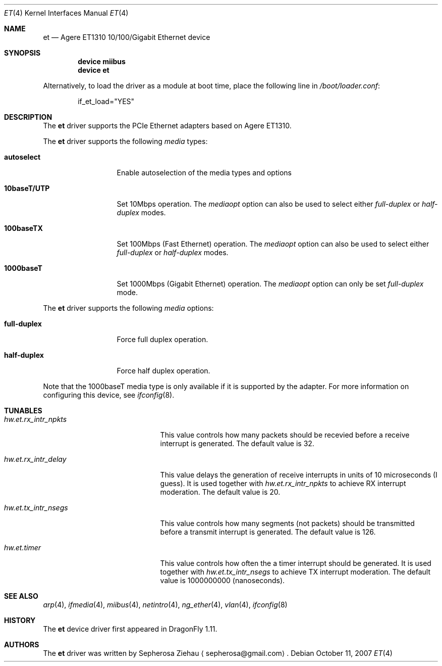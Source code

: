 .\"
.\" Copyright (c) 2007 The DragonFly Project.  All rights reserved.
.\" 
.\" Redistribution and use in source and binary forms, with or without
.\" modification, are permitted provided that the following conditions
.\" are met:
.\" 
.\" 1. Redistributions of source code must retain the above copyright
.\"    notice, this list of conditions and the following disclaimer.
.\" 2. Redistributions in binary form must reproduce the above copyright
.\"    notice, this list of conditions and the following disclaimer in
.\"    the documentation and/or other materials provided with the
.\"    distribution.
.\" 3. Neither the name of The DragonFly Project nor the names of its
.\"    contributors may be used to endorse or promote products derived
.\"    from this software without specific, prior written permission.
.\" 
.\" THIS SOFTWARE IS PROVIDED BY THE COPYRIGHT HOLDERS AND CONTRIBUTORS
.\" ``AS IS'' AND ANY EXPRESS OR IMPLIED WARRANTIES, INCLUDING, BUT NOT
.\" LIMITED TO, THE IMPLIED WARRANTIES OF MERCHANTABILITY AND FITNESS
.\" FOR A PARTICULAR PURPOSE ARE DISCLAIMED.  IN NO EVENT SHALL THE
.\" COPYRIGHT HOLDERS OR CONTRIBUTORS BE LIABLE FOR ANY DIRECT, INDIRECT,
.\" INCIDENTAL, SPECIAL, EXEMPLARY OR CONSEQUENTIAL DAMAGES (INCLUDING,
.\" BUT NOT LIMITED TO, PROCUREMENT OF SUBSTITUTE GOODS OR SERVICES;
.\" LOSS OF USE, DATA, OR PROFITS; OR BUSINESS INTERRUPTION) HOWEVER CAUSED
.\" AND ON ANY THEORY OF LIABILITY, WHETHER IN CONTRACT, STRICT LIABILITY,
.\" OR TORT (INCLUDING NEGLIGENCE OR OTHERWISE) ARISING IN ANY WAY OUT
.\" OF THE USE OF THIS SOFTWARE, EVEN IF ADVISED OF THE POSSIBILITY OF
.\" SUCH DAMAGE.
.\"
.\" $DragonFly: src/share/man/man4/et.4,v 1.1 2007/10/12 14:12:42 sephe Exp $
.\"
.Dd October 11, 2007
.Dt ET 4
.Os
.Sh NAME
.Nm et
.Nd "Agere ET1310 10/100/Gigabit Ethernet device"
.Sh SYNOPSIS
.Cd "device miibus"
.Cd "device et"
.Pp
Alternatively, to load the driver as a module at boot time, place the
following line in
.Pa /boot/loader.conf :
.Bd -literal -offset indent
if_et_load="YES"
.Ed
.Sh DESCRIPTION
The
.Nm
driver supports the PCIe Ethernet adapters based on Agere ET1310.
.Pp
The
.Nm
driver supports the following
.Ar media
types:
.Pp
.Bl -tag -width 10baseT/UTP -compact
.It Cm autoselect
Enable autoselection of the media types and options
.Pp
.It Cm 10baseT/UTP
Set 10Mbps operation.
The
.Ar mediaopt
option can also be used to select either
.Ar full-duplex
or
.Ar half-duplex
modes.
.Pp
.It Cm 100baseTX
Set 100Mbps (Fast Ethernet) operation.
The
.Ar mediaopt
option can also be used to select either
.Ar full-duplex
or
.Ar half-duplex
modes.
.Pp
.It Cm 1000baseT
Set 1000Mbps (Gigabit Ethernet) operation.
The
.Ar mediaopt
option can only be set
.Ar full-duplex
mode.
.El
.Pp
The
.Nm
driver supports the following
.Ar media
options:
.Pp
.Bl -tag -width full-duplex -compact
.It Cm full-duplex
Force full duplex operation.
.Pp
.It Cm half-duplex
Force half duplex operation.
.El
.Pp
Note that the 1000baseT media type is only available
if it is supported by the adapter.
For more information on configuring this device,
see
.Xr ifconfig 8 .
.Sh TUNABLES
.Bl -tag -width ".Va hw.et.rx_intr_npkts"
.It Va hw.et.rx_intr_npkts
This value controls how many packets should be recevied
before a receive interrupt is generated.
The default value is 32.
.It Va hw.et.rx_intr_delay
This value delays the generation of receive interrupts
in units of 10 microseconds (I guess).
It is used together with
.Va hw.et.rx_intr_npkts
to achieve RX interrupt moderation.
The default value is 20.
.It Va hw.et.tx_intr_nsegs
This value controls how many segments (not packets) should be transmitted
before a transmit interrupt is generated.
The default value is 126.
.It Va hw.et.timer
This value controls how often the a timer interrupt should be generated.
It is used together with
.Va hw.et.tx_intr_nsegs
to achieve TX interrupt moderation.
The default value is 1000000000 (nanoseconds).
.El
.Sh SEE ALSO
.Xr arp 4 ,
.Xr ifmedia 4 ,
.Xr miibus 4 ,
.Xr netintro 4 ,
.Xr ng_ether 4 ,
.Xr vlan 4 ,
.Xr ifconfig 8
.Sh HISTORY
The
.Nm
device driver first appeared in
.Dx 1.11 .
.Sh AUTHORS
.An -nosplit
The
.Nm
driver was written by
.An Sepherosa Ziehau
.Aq sepherosa@gmail.com .
